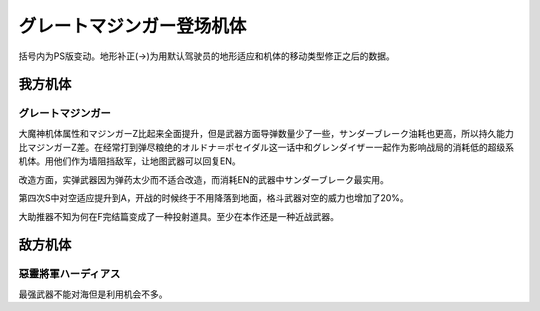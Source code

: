 .. meta::
   :description: 括号内为PS版变动。地形补正(→)为用默认驾驶员的地形适应和机体的移动类型修正之后的数据。 大魔神机体属性和マジンガーZ比起来全面提升，但是武器方面导弹数量少了一些，サンダーブレーク油耗也更高，所以持久能力比マジンガーZ差。在经常打到弹尽粮绝的オルドナ＝ポセイダル这一话中和グレンダイザー一起作为影响战局的消耗低的超级系

.. _srw4_units_great_mazinger:

グレートマジンガー登场机体
=========================================

括号内为PS版变动。地形补正(→)为用默认驾驶员的地形适应和机体的移动类型修正之后的数据。

-----------------
我方机体
-----------------

^^^^^^^^^^^^^^^^^^^^^^
グレートマジンガー
^^^^^^^^^^^^^^^^^^^^^^
.. grid:: 

    .. grid-item-card::
        :columns: 2   

        .. image:: ../units/images/portrait/srw4_units_portrait_20.png

        | HP 3800
        | EN 180
        | 装甲 800 (900)
        | 运动性 28
        | 限界 150

    .. grid-item-card::
        :columns: auto

        | 编码 20
        | 类型 空陆
        | 移动力 7
        | 大小 M
        | 空B(A)
        | 陆A
        | 海B
        | 宇B
    .. grid-item-card:: ニーインパルスキックⓅ🤛
        :columns: auto

        | 攻击 650(750)
        | 射程 1
        | 命中 +35
        | 暴击 +10
        | 空A→B(A)陆A
        | 海A→B宇A→B
    .. grid-item-card:: バックスピンキックⓅ🤛
        :columns: auto

        | 攻击 720(820)
        | 射程 1
        | 命中 +30
        | 暴击 +10
        | 空A→B(A)陆A
        | 海A→B宇A→B
    .. grid-item-card:: ネーブルミサイル
        :columns: auto

        | 攻击 1000
        | 射程 1~6
        | 命中 -5
        | 暴击 -10
        | 空A陆A海A宇A
        | 弹数 8

    .. grid-item-card:: マジンガーブレードⓅ🤛
        :columns: auto

        | 攻击 1300 (1400)
        | 射程 1
        | 命中 +5
        | 暴击 +20
        | 空A→B(A)陆A
        | 海A→B宇A→B

    .. grid-item-card:: グレートブーメランⓅ
        :columns: auto

        | 攻击 1300 (1600)
        | 射程 1~5
        | 命中 -5
        | 暴击 +0
        | 空A陆A海B宇A
        | 弹数 2

    .. grid-item-card:: スクランブルカッターⓅ🤛
        :columns: auto

        | 攻击 1350 (1500)
        | 射程 1
        | 命中 +0
        | 暴击 +20
        | 空A→B(A)陆A
        | 海A→B宇A→B

    .. grid-item-card:: グレートタイフーン	Ⓟ
        :columns: auto

        | 攻击 1500 (1600)
        | 射程 1
        | 命中 +10
        | 暴击 -10
        | 空A陆A海🚫宇🚫
        | 消耗EN 25

    .. grid-item-card:: アトミックパンチⓅ
        :columns: auto

        | 攻击 1600 (1900)
        | 射程 1~3
        | 命中 -5
        | 暴击 +20
        | 空A陆A海A宇A
        | 弹数 2

    .. grid-item-card:: ドリルプレッシャーパンチⓅ	
        :columns: auto

        | 攻击 1800 (2300)
        | 射程 1~3
        | 命中 -5
        | 暴击 +30
        | 空A陆A海A宇A
        | 弹数 2

    .. grid-item-card:: ブレストバーンⓅ	
        :columns: auto

        | 攻击 2180 (2900)
        | 射程 1
        | 命中 +12
        | 暴击 -10
        | 空A陆A海C宇A
        | 消耗EN 30

    .. grid-item-card:: サンダーブレークⓅ	
        :columns: auto

        | 攻击 2900 (3200)
        | 射程 1
        | 命中 +15
        | 暴击 -10
        | 空A陆A海🚫宇A
        | 消耗EN 40

    .. grid-item-card:: グレートブースターⓅ🤛
        :columns: auto

        | 攻击 3850
        | 射程 1
        | 命中 +5
        | 暴击 +30
        | 空A→B(A)陆A
        | 海A→B宇A→B
        | 弹数 1

大魔神机体属性和マジンガーZ比起来全面提升，但是武器方面导弹数量少了一些，サンダーブレーク油耗也更高，所以持久能力比マジンガーZ差。在经常打到弹尽粮绝的オルドナ＝ポセイダル这一话中和グレンダイザー一起作为影响战局的消耗低的超级系机体。用他们作为墙阻挡敌军，让地图武器可以回复EN。

改造方面，实弹武器因为弹药太少而不适合改造，而消耗EN的武器中サンダーブレーク最实用。

第四次S中对空适应提升到A，开战的时候终于不用降落到地面，格斗武器对空的威力也增加了20%。

大助推器不知为何在F完结篇变成了一种投射道具。至少在本作还是一种近战武器。


-----------------
敌方机体
-----------------

^^^^^^^^^^^^^^^^^^^^^^^^^^^^^^
惡靈將軍ハーディアス 
^^^^^^^^^^^^^^^^^^^^^^^^^^^^^^
最强武器不能对海但是利用机会不多。
